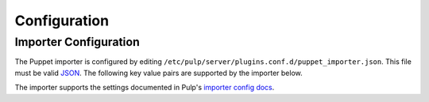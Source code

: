 #############
Configuration
#############

**********************
Importer Configuration
**********************

The Puppet importer is configured by editing
``/etc/pulp/server/plugins.conf.d/puppet_importer.json``. This file must be valid `JSON`_. The
following key value pairs are supported by the importer below.

.. _JSON: http://json.org/

The importer supports the settings documented in Pulp's `importer config docs`_.

.. _importer config docs: https://pulp-user-guide.readthedocs.org/en/latest/server.html#importers
